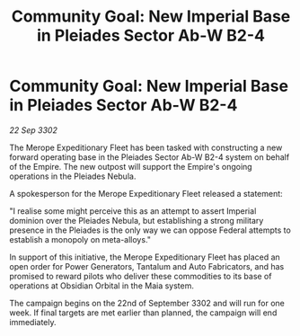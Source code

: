 :PROPERTIES:
:ID:       9e8de8c5-c2ee-4f34-a1f5-83db43690b0f
:END:
#+title: Community Goal: New Imperial Base in Pleiades Sector Ab-W B2-4
#+filetags: :Empire:CommunityGoal:3302:galnet:

* Community Goal: New Imperial Base in Pleiades Sector Ab-W B2-4

/22 Sep 3302/

The Merope Expeditionary Fleet has been tasked with constructing a new forward operating base in the Pleiades Sector Ab-W B2-4 system on behalf of the Empire. The new outpost will support the Empire's ongoing operations in the Pleiades Nebula. 

A spokesperson for the Merope Expeditionary Fleet released a statement: 

"I realise some might perceive this as an attempt to assert Imperial dominion over the Pleiades Nebula, but establishing a strong military presence in the Pleiades is the only way we can oppose Federal attempts to establish a monopoly on meta-alloys." 

In support of this initiative, the Merope Expeditionary Fleet has placed an open order for Power Generators, Tantalum and Auto Fabricators, and has promised to reward pilots who deliver these commodities to its base of operations at Obsidian Orbital in the Maia system. 

The campaign begins on the 22nd of September 3302 and will run for one week. If final targets are met earlier than planned, the campaign will end immediately.
